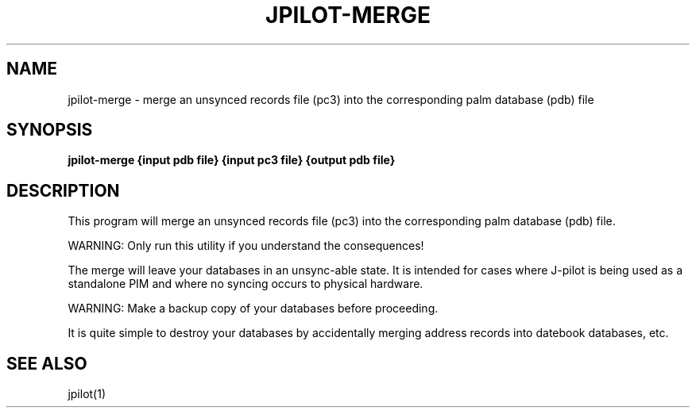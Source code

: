 .TH JPILOT-MERGE 1 "April 6, 2011"
.SH NAME
jpilot-merge \- merge an unsynced records file (pc3) into the corresponding palm database (pdb) file
.SH SYNOPSIS
.B jpilot-merge {input pdb file} {input pc3 file} {output pdb file}
.SH "DESCRIPTION"
This program will merge an unsynced records file (pc3) into the
corresponding palm database (pdb) file.
.P
WARNING: Only run this utility if you understand the consequences!
.P
The merge will leave your databases in an unsync-able state.
It is intended for cases where J-pilot is being used as a standalone PIM
and where no syncing occurs to physical hardware.
.P
WARNING: Make a backup copy of your databases before proceeding.
.P
It is quite simple to destroy your databases by accidentally merging
address records into datebook databases, etc.
.SH SEE ALSO
jpilot(1)
